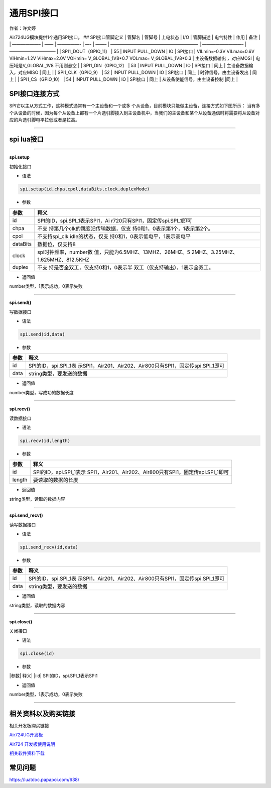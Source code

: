 通用SPI接口
===========

作者：许文婷

Air724UG模块提供1个通用SPI接口。 ## SPI接口管脚定义 \| 管脚名 \| 管脚号
\| 上电状态 \| I/O \| 管脚描述 \| 电气特性 \| 作用 \| 备注 \| \| ——————–
\| —— \| —————- \| —- \| ——– \| ———————————————————— \| —————————- \|
——————————– \| \| SPI1_DOUT（GPIO_11） \| 55 \| INPUT PULL_DOWN \| IO \|
SPI接口 \| VILmin=-0.3V VILmax=0.6V VIHmin=1.2V VIHmax=2.0V VOHmin=
V_GLOBAL_1V8*0.7 VOLmax= V_GLOBAL_1V8*0.3 \| 主设备数据输出 ，对应MOSI
\| 电压域是V_GLOBAL_1V8 不用则悬空 \| \| SPI1_DIN（GPIO_12） \| 53 \|
INPUT PULL_DOWN \| IO \| SPI接口 \| 同上 \| 主设备数据输入，对应MISO \|
同上 \| \| SPI1_CLK（GPIO_9） \| 52 \| INPUT PULL_DOWN \| IO \| SPI接口
\| 同上 \| 时钟信号，由主设备发出 \| 同上 \| \| SPI1_CS（GPIO_10） \| 54
\| INPUT PULL_DOWN \| IO \| SPI接口 \| 同上 \|
从设备使能信号，由主设备控制 \|同上 \|

SPI接口连接方式
---------------

SPI它以主从方式工作，这种模式通常有一个主设备和一个或多
个从设备，目前模块只能做主设备，连接方式如下图所示： |image1|
当有多个从设备的时候，因为每个从设备上都有一个片选引脚接入到主设备机中，当我们的主设备和某个从设备通信时将需要将从设备对应的片选引脚电平拉低或者是拉高。

--------------

spi lua接口
-----------

--------------

**spi.setup**

初始化接口

-  语法

.. code:: lua

   spi.setup(id,chpa,cpol,dataBits,clock,duplexMode)

-  参数

+-----------------------------------+-----------------------------------+
| 参数                              | 释义                              |
+===================================+===================================+
| id                                | SPI的ID，spi.SPI_1表示SPI1，Ai    |
|                                   | r720只有SPI1，固定传spi.SPI_1即可 |
+-----------------------------------+-----------------------------------+
| chpa                              | 不支                              |
|                                   | 持第几个clk的跳变沿传输数据，仅支 |
|                                   | 持0和1，0表示第1个，1表示第2个。  |
+-----------------------------------+-----------------------------------+
| cpol                              | 不支持spi_clk                     |
|                                   | idle的状态，仅支                  |
|                                   | 持0和1，0表示低电平，1表示高电平  |
+-----------------------------------+-----------------------------------+
| dataBits                          | 数据位，仅支持8                   |
+-----------------------------------+-----------------------------------+
| clock                             | spi时钟频率，number数             |
|                                   | 值，只能为6.5MHZ、13MHZ、26MHZ、5 |
|                                   | 2MHZ、3.25MHZ、1.625MHZ、812.5KHZ |
+-----------------------------------+-----------------------------------+
| duplex                            | 不支                              |
|                                   | 持是否全双工，仅支持0和1，0表示半 |
|                                   | 双工（仅支持输出），1表示全双工。 |
+-----------------------------------+-----------------------------------+

-  返回值

number类型，1表示成功，0表示失败

--------------

**spi.send()**

写数据接口

-  语法

.. code:: lua

   spi.send(id,data)

-  参数

+------+--------------------------------------------------------------+
| 参数 | 释义                                                         |
+======+==============================================================+
| id   | SPI的ID，spi.SPI_1表                                         |
|      | 示SPI1，Air201、Air202、Air800只有SPI1，固定传spi.SPI_1即可  |
+------+--------------------------------------------------------------+
| data | string类型，要发送的数据                                     |
+------+--------------------------------------------------------------+

-  返回值

number类型，写成功的数据长度

--------------

**spi.recv()**

读数据接口

-  语法

.. code:: lua

   spi.recv(id,length)

-  参数

+--------+------------------------------------------------------------+
| 参数   | 释义                                                       |
+========+============================================================+
| id     | SPI的ID，spi.SPI_1表示                                     |
|        | SPI1，Air201、Air202、Air800只有SPI1，固定传spi.SPI_1即可  |
+--------+------------------------------------------------------------+
| length | 要读取的数据的长度                                         |
+--------+------------------------------------------------------------+

-  返回值

string类型，读取的数据内容

--------------

**spi.send_recv()**

读写数据接口

-  语法

.. code:: lua

   spi.send_recv(id,data)

-  参数

+------+--------------------------------------------------------------+
| 参数 | 释义                                                         |
+======+==============================================================+
| id   | SPI的ID，spi.SPI_1表                                         |
|      | 示SPI1，Air201、Air202、Air800只有SPI1，固定传spi.SPI_1即可  |
+------+--------------------------------------------------------------+
| data | string类型，要发送的数据                                     |
+------+--------------------------------------------------------------+

-  返回值

string类型，读取的数据内容

--------------

**spi.close()**

关闭接口

-  语法

.. code:: lua

   spi.close(id)

-  参数

\|参数\| 释义\| \|iid\| SPI的ID，spi.SPI_1表示SPI1

-  返回值

number类型，1表示成功，0表示失败

--------------

相关资料以及购买链接
--------------------

相关开发板购买链接

`Air724UG开发板 <http://m.openluat.com/product/1264>`__

`Air724 开发板使用说明 <https://luatdoc.papapoi.com/103/>`__

`相关软件资料下载 <https://luatdoc.papapoi.com/wiki/pages/227.html>`__

常见问题
--------

https://luatdoc.papapoi.com/638/

.. |image1| image:: http://openluat-luatcommunity.oss-cn-hangzhou.aliyuncs.com/images/20200731173236579_111.png
